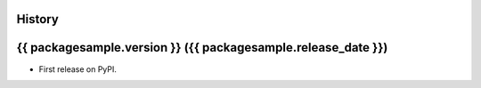.. :changelog:

History
-------

{{ packagesample.version }} ({{ packagesample.release_date }})
---------------------

* First release on PyPI.
